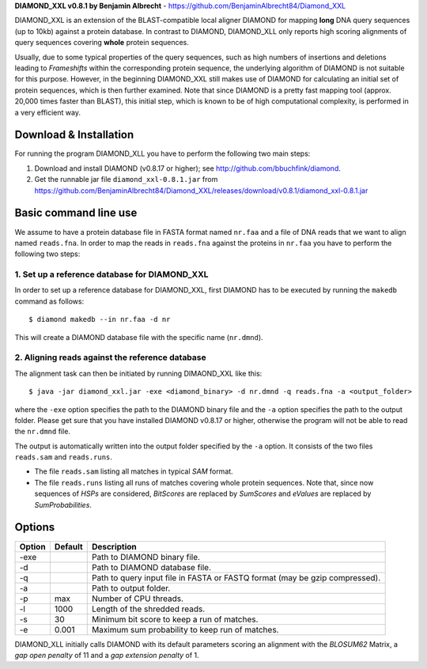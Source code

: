 **DIAMOND_XXL v0.8.1 by Benjamin Albrecht** - https://github.com/BenjaminAlbrecht84/Diamond_XXL

DIAMOND_XXL is an extension of the BLAST-compatible local aligner DIAMOND for mapping **long** DNA query sequences (up to 10kb) against a protein database. In contrast to DIAMOND, DIAMOND_XLL only reports high scoring alignments of query sequences covering **whole** protein sequences. 

Usually, due to some typical properties of the query sequences, such as high numbers of insertions and deletions leading to *Frameshifts* within the corresponding protein sequence, the underlying algorithm of DIAMOND is not suitable for this purpose. However, in the beginning DIAMOND_XXL still makes use of DIAMOND for calculating an initial set of protein sequences, which is then further examined. Note that since DIAMOND is a pretty fast mapping tool (approx. 20,000 times faster than BLAST), this initial step, which is known to be of high computational complexity, is performed in a very efficient way. 

Download & Installation
=======================

For running the program DIAMOND_XLL you have to perform the following two main steps:

1. Download and install DIAMOND (v0.8.17 or higher); see http://github.com/bbuchfink/diamond.
2. Get the runnable jar file ``diamond_xxl-0.8.1.jar`` from https://github.com/BenjaminAlbrecht84/Diamond_XXL/releases/download/v0.8.1/diamond_xxl-0.8.1.jar

Basic command line use
======================
We assume to have a protein database file in FASTA format named ``nr.faa`` and a file of DNA reads that we want to align named ``reads.fna``. In order to map the reads in ``reads.fna`` against the proteins in ``nr.faa`` you have to perform the following two steps:

1. Set up a reference database for DIAMOND_XXL
----------------------------------------------

In order to set up a reference database for DIAMOND_XXL, first DIAMOND has to be executed by running the ``makedb`` command as follows::

    $ diamond makedb --in nr.faa -d nr

This will create a DIAMOND database file with the specific name (``nr.dmnd``). 

2. Aligning reads against the reference database
------------------------------------------------

The alignment task can then be initiated by running DIMAOND_XXL like this::

    $ java -jar diamond_xxl.jar -exe <diamond_binary> -d nr.dmnd -q reads.fna -a <output_folder>

where the ``-exe`` option specifies the path to the DIAMOND binary file and the ``-a`` option specifies the path to the output folder. Please get sure that you have installed DIAMOND v0.8.17 or higher, otherwise the program will not be able to read the ``nr.dmnd`` file.

The output is automatically written into the output folder specified by the ``-a`` option. It consists of the two files ``reads.sam`` and ``reads.runs``.

- The file ``reads.sam`` listing all matches in typical *SAM* format.
- The file ``reads.runs`` listing all runs of matches covering whole protein sequences. Note that, since now sequences of *HSPs* are considered, *BitScores* are replaced by *SumScores* and *eValues* are replaced by *SumProbabilities*.

Options
=======

========== ======= ===========
Option     Default Description
========== ======= ===========
-exe               Path to DIAMOND binary file.
-d                 Path to DIAMOND database file.
-q                 Path to query input file in FASTA or FASTQ format (may be gzip compressed).
-a                 Path to output folder.
-p         max     Number of CPU threads.
-l         1000    Length of the shredded reads. 
-s         30      Minimum bit score to keep a run of matches.
-e         0.001   Maximum sum probability to keep run of matches. 
========== ======= ===========

DIAMOND_XLL initially calls DIAMOND with its default parameters scoring an alignment with the *BLOSUM62* Matrix, a *gap open penalty* of 11 and a *gap extension penalty* of 1. 
